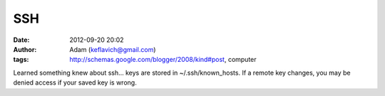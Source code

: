 SSH
###
:date: 2012-09-20 20:02
:author: Adam (keflavich@gmail.com)
:tags: http://schemas.google.com/blogger/2008/kind#post, computer

Learned something knew about ssh... keys are stored in
~/.ssh/known\_hosts. If a remote key changes, you may be denied access
if your saved key is wrong.
